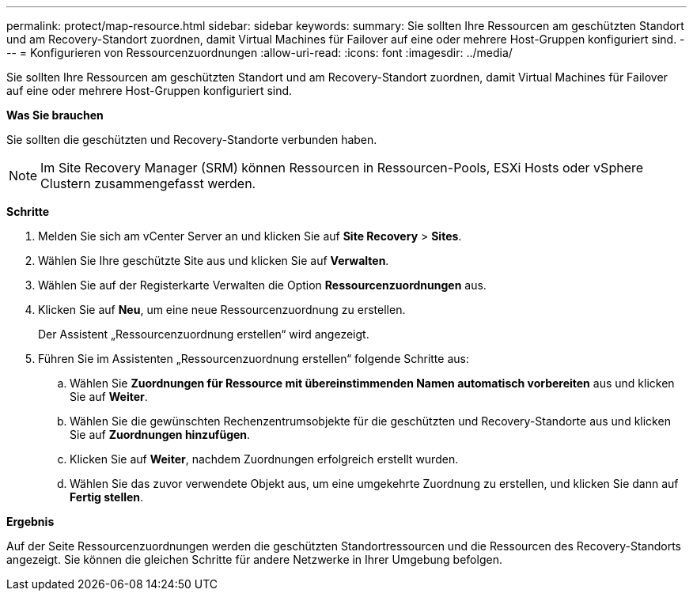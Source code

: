 ---
permalink: protect/map-resource.html 
sidebar: sidebar 
keywords:  
summary: Sie sollten Ihre Ressourcen am geschützten Standort und am Recovery-Standort zuordnen, damit Virtual Machines für Failover auf eine oder mehrere Host-Gruppen konfiguriert sind. 
---
= Konfigurieren von Ressourcenzuordnungen
:allow-uri-read: 
:icons: font
:imagesdir: ../media/


[role="lead"]
Sie sollten Ihre Ressourcen am geschützten Standort und am Recovery-Standort zuordnen, damit Virtual Machines für Failover auf eine oder mehrere Host-Gruppen konfiguriert sind.

*Was Sie brauchen*

Sie sollten die geschützten und Recovery-Standorte verbunden haben.


NOTE: Im Site Recovery Manager (SRM) können Ressourcen in Ressourcen-Pools, ESXi Hosts oder vSphere Clustern zusammengefasst werden.

*Schritte*

. Melden Sie sich am vCenter Server an und klicken Sie auf *Site Recovery* > *Sites*.
. Wählen Sie Ihre geschützte Site aus und klicken Sie auf *Verwalten*.
. Wählen Sie auf der Registerkarte Verwalten die Option *Ressourcenzuordnungen* aus.
. Klicken Sie auf *Neu*, um eine neue Ressourcenzuordnung zu erstellen.
+
Der Assistent „Ressourcenzuordnung erstellen“ wird angezeigt.

. Führen Sie im Assistenten „Ressourcenzuordnung erstellen“ folgende Schritte aus:
+
.. Wählen Sie *Zuordnungen für Ressource mit übereinstimmenden Namen automatisch vorbereiten* aus und klicken Sie auf *Weiter*.
.. Wählen Sie die gewünschten Rechenzentrumsobjekte für die geschützten und Recovery-Standorte aus und klicken Sie auf *Zuordnungen hinzufügen*.
.. Klicken Sie auf *Weiter*, nachdem Zuordnungen erfolgreich erstellt wurden.
.. Wählen Sie das zuvor verwendete Objekt aus, um eine umgekehrte Zuordnung zu erstellen, und klicken Sie dann auf *Fertig stellen*.




*Ergebnis*

Auf der Seite Ressourcenzuordnungen werden die geschützten Standortressourcen und die Ressourcen des Recovery-Standorts angezeigt. Sie können die gleichen Schritte für andere Netzwerke in Ihrer Umgebung befolgen.
